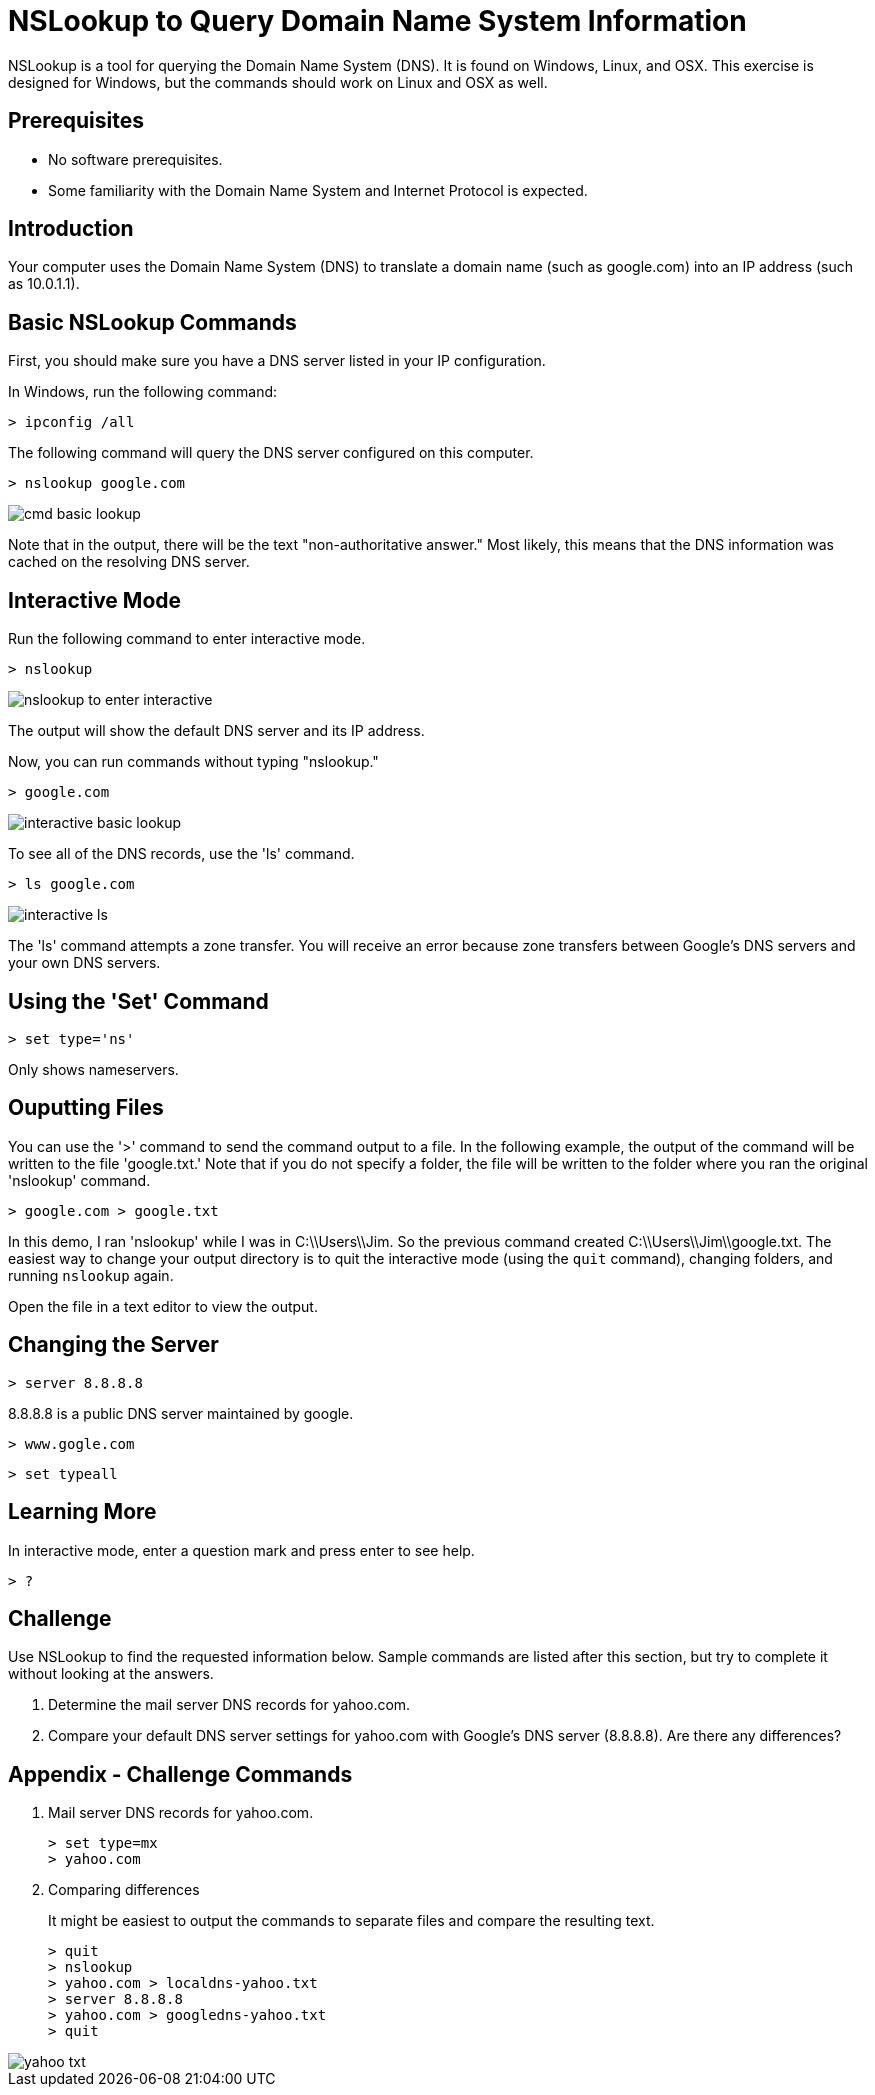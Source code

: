 = NSLookup to Query Domain Name System Information

NSLookup is a tool for querying the Domain Name System (DNS). It is found on Windows, Linux, and OSX. This exercise is designed for Windows, but the commands should work on Linux and OSX as well.

== Prerequisites

  - No software prerequisites. 
  - Some familiarity with the Domain Name System and Internet Protocol is expected.

== Introduction

Your computer uses the Domain Name System (DNS) to translate a domain name (such as google.com) into an IP address (such as 10.0.1.1).

== Basic NSLookup Commands

First, you should make sure you have a DNS server listed in your IP configuration.

In Windows, run the following command:

```
> ipconfig /all
```

The following command will query the DNS server configured on this computer.

```
> nslookup google.com
```

image::cmd-basic-lookup.png[]

Note that in the output, there will be the text "non-authoritative answer." Most likely, this means that the DNS information was cached on the resolving DNS server.


== Interactive Mode

Run the following command to enter interactive mode.

```
> nslookup
```

image::nslookup-to-enter-interactive.png[]

The output will show the default DNS server and its IP address.

Now, you can run commands without typing "nslookup."

```
> google.com
```

image::interactive-basic-lookup.png[]

To see all of the DNS records, use the 'ls' command.

```
> ls google.com
```

image::interactive-ls.png[]

The 'ls' command attempts a zone transfer. You will receive an error because zone transfers between Google's DNS servers and your own DNS servers.

== Using the 'Set' Command

```
> set type='ns'
```

Only shows nameservers.

== Ouputting Files

You can use the '>' command to send the command output to a file. In the following example, the output of the command will be written to the file 'google.txt.' Note that if you do not specify a folder, the file will be written to the folder where you ran the original 'nslookup' command.

```
> google.com > google.txt
```

In this demo, I ran 'nslookup' while I was in C:\\Users\\Jim. So the previous command created C:\\Users\\Jim\\google.txt. The easiest way to change your output directory is to quit the interactive mode (using the `quit` command), changing folders, and running `nslookup` again.

Open the file in a text editor to view the output.

== Changing the Server

```
> server 8.8.8.8
```

8.8.8.8 is a public DNS server maintained by google.

```
> www.gogle.com
```

```
> set typeall
```

== Learning More

In interactive mode, enter a question mark and press enter to see help.

```
> ?
```

== Challenge

Use NSLookup to find the requested information below. Sample commands are listed after this section, but try to complete it without looking at the answers.

1. Determine the mail server DNS records for yahoo.com.
2. Compare your default DNS server settings for yahoo.com with Google's DNS server (8.8.8.8). Are there any differences?

== Appendix - Challenge Commands

1. Mail server DNS records for yahoo.com.
+
```
> set type=mx
> yahoo.com
```

2. Comparing differences
+
It might be easiest to output the commands to separate files and compare the resulting text.
+
```
> quit
> nslookup
> yahoo.com > localdns-yahoo.txt
> server 8.8.8.8
> yahoo.com > googledns-yahoo.txt
> quit
```

image::yahoo-txt.png[]
